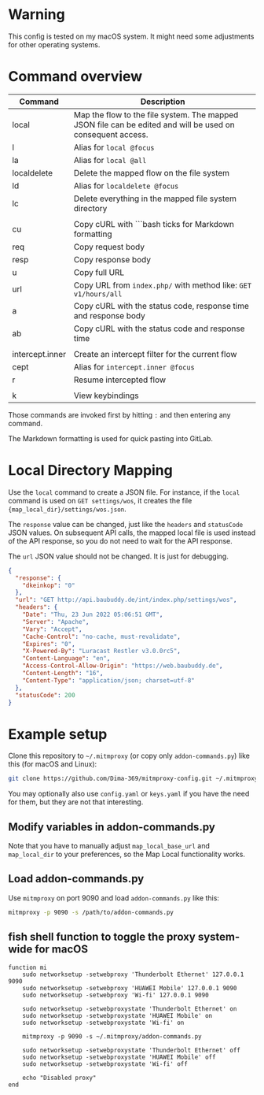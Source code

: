 * Warning

This config is tested on my macOS system. It might need some adjustments for other operating systems.

* Command overview

| Command         | Description                                                                                                |
|-----------------+------------------------------------------------------------------------------------------------------------|
| local           | Map the flow to the file system. The mapped JSON file can be edited and will be used on consequent access. |
| l               | Alias for =local @focus=                                                                                     |
| la              | Alias for =local @all=                                                                                       |
| localdelete     | Delete the mapped flow on the file system                                                                  |
| ld              | Alias for =localdelete @focus=                                                                               |
| lc              | Delete everything in the mapped file system directory                                                      |
|                 |                                                                                                            |
| cu              | Copy cURL with ```bash ticks for Markdown formatting                                                       |
| req             | Copy request body                                                                                          |
| resp            | Copy response body                                                                                         |
| u               | Copy full URL                                                                                              |
| url             | Copy URL from =index.php/= with method like: =GET v1/hours/all=                                                |
| a               | Copy cURL with the status code, response time and response body                                            |
| ab              | Copy cURL with the status code and response time                                                           |
|                 |                                                                                                            |
| intercept.inner | Create an intercept filter for the current flow                                                            |
| cept            | Alias for =intercept.inner @focus=                                                                           |
| r               | Resume intercepted flow                                                                                    |
|                 |                                                                                                            |
| k               | View keybindings                                                                                           |

Those commands are invoked first by hitting =:= and then entering any command.

The Markdown formatting is used for quick pasting into GitLab.

* Local Directory Mapping

Use the =local= command to create a JSON file. For instance, if the =local= command is used on =GET settings/wos=, it creates the file ={map_local_dir}/settings/wos.json=.

The =response= value can be changed, just like the =headers= and =statusCode= JSON values. On subsequent API calls, the mapped local file is used instead of the API response, so you do not need to wait for the API response.

The =url= JSON value should not be changed. It is just for debugging.

#+begin_src json
{
  "response": {
    "dkeinkop": "0"
  },
  "url": "GET http://api.baubuddy.de/int/index.php/settings/wos",
  "headers": {
    "Date": "Thu, 23 Jun 2022 05:06:51 GMT",
    "Server": "Apache",
    "Vary": "Accept",
    "Cache-Control": "no-cache, must-revalidate",
    "Expires": "0",
    "X-Powered-By": "Luracast Restler v3.0.0rc5",
    "Content-Language": "en",
    "Access-Control-Allow-Origin": "https://web.baubuddy.de",
    "Content-Length": "16",
    "Content-Type": "application/json; charset=utf-8"
  },
  "statusCode": 200
}
#+end_src

* Example setup

Clone this repository to =~/.mitmproxy= (or copy only =addon-commands.py=) like this (for macOS and Linux):

#+begin_src bash :results output silent
git clone https://github.com/Dima-369/mitmproxy-config.git ~/.mitmproxy
#+end_src

You may optionally also use =config.yaml= or =keys.yaml= if you have the need for them, but they are not that interesting.

** Modify variables in addon-commands.py

Note that you have to manually adjust =map_local_base_url= and =map_local_dir= to your preferences, so the Map Local functionality works.

** Load addon-commands.py

Use =mitmproxy= on port 9090 and load =addon-commands.py= like this:

#+begin_src bash
mitmproxy -p 9090 -s /path/to/addon-commands.py
#+end_src

** fish shell function to toggle the proxy system-wide for macOS

#+begin_src fish
function mi
    sudo networksetup -setwebproxy 'Thunderbolt Ethernet' 127.0.0.1 9090
    sudo networksetup -setwebproxy 'HUAWEI Mobile' 127.0.0.1 9090
    sudo networksetup -setwebproxy 'Wi-fi' 127.0.0.1 9090

    sudo networksetup -setwebproxystate 'Thunderbolt Ethernet' on
    sudo networksetup -setwebproxystate 'HUAWEI Mobile' on
    sudo networksetup -setwebproxystate 'Wi-fi' on

    mitmproxy -p 9090 -s ~/.mitmproxy/addon-commands.py

    sudo networksetup -setwebproxystate 'Thunderbolt Ethernet' off
    sudo networksetup -setwebproxystate 'HUAWEI Mobile' off
    sudo networksetup -setwebproxystate 'Wi-fi' off

    echo "Disabled proxy"
end
#+end_src
